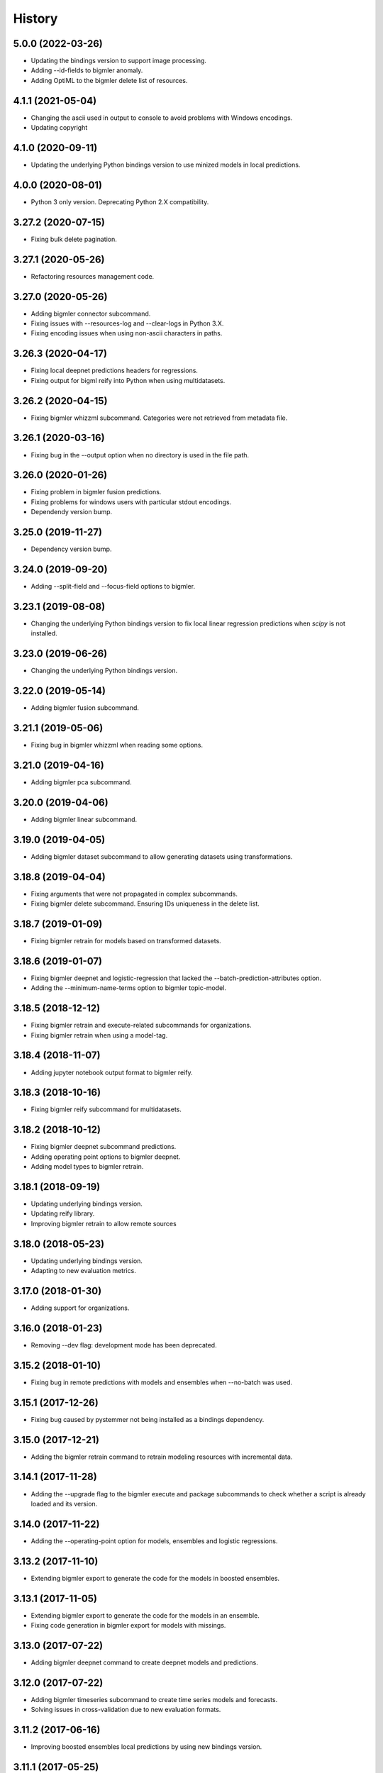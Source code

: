 .. :changelog:

History
-------

5.0.0 (2022-03-26)
~~~~~~~~~~~~~~~~~~

- Updating the bindings version to support image processing.
- Adding --id-fields to bigmler anomaly.
- Adding OptiML to the bigmler delete list of resources.

4.1.1 (2021-05-04)
~~~~~~~~~~~~~~~~~~

- Changing the ascii used in output to console to avoid problems with
  Windows encodings.
- Updating copyright

4.1.0 (2020-09-11)
~~~~~~~~~~~~~~~~~~

- Updating the underlying Python bindings version to use minized models in
  local predictions.

4.0.0 (2020-08-01)
~~~~~~~~~~~~~~~~~~

- Python 3 only version. Deprecating Python 2.X compatibility.

3.27.2 (2020-07-15)
~~~~~~~~~~~~~~~~~~~

- Fixing bulk delete pagination.

3.27.1 (2020-05-26)
~~~~~~~~~~~~~~~~~~~

- Refactoring resources management code.

3.27.0 (2020-05-26)
~~~~~~~~~~~~~~~~~~~

- Adding bigmler connector subcommand.
- Fixing issues with --resources-log and --clear-logs in Python 3.X.
- Fixing encoding issues when using non-ascii characters in paths.

3.26.3 (2020-04-17)
~~~~~~~~~~~~~~~~~~~

- Fixing local deepnet predictions headers for regressions.
- Fixing output for bigml reify into Python when using multidatasets.

3.26.2 (2020-04-15)
~~~~~~~~~~~~~~~~~~~

- Fixing bigmler whizzml subcommand. Categories were not retrieved from
  metadata file.

3.26.1 (2020-03-16)
~~~~~~~~~~~~~~~~~~~

- Fixing bug in the --output option when no directory is used in the file path.

3.26.0 (2020-01-26)
~~~~~~~~~~~~~~~~~~~

- Fixing problem in bigmler fusion predictions.
- Fixing problems for windows users with particular stdout encodings.
- Dependendy version bump.

3.25.0 (2019-11-27)
~~~~~~~~~~~~~~~~~~~

- Dependency version bump.

3.24.0 (2019-09-20)
~~~~~~~~~~~~~~~~~~~

- Adding --split-field and --focus-field options to bigmler.

3.23.1 (2019-08-08)
~~~~~~~~~~~~~~~~~~~

- Changing the underlying Python bindings version to fix local linear
  regression predictions when `scipy` is not installed.

3.23.0 (2019-06-26)
~~~~~~~~~~~~~~~~~~~

- Changing the underlying Python bindings version.

3.22.0 (2019-05-14)
~~~~~~~~~~~~~~~~~~~

- Adding bigmler fusion subcommand.

3.21.1 (2019-05-06)
~~~~~~~~~~~~~~~~~~~

- Fixing bug in bigmler whizzml when reading some options.

3.21.0 (2019-04-16)
~~~~~~~~~~~~~~~~~~~

- Adding bigmler pca subcommand.

3.20.0 (2019-04-06)
~~~~~~~~~~~~~~~~~~~

- Adding bigmler linear subcommand.

3.19.0 (2019-04-05)
~~~~~~~~~~~~~~~~~~~

- Adding bigmler dataset subcommand to allow generating datasets using
  transformations.

3.18.8 (2019-04-04)
~~~~~~~~~~~~~~~~~~~

- Fixing arguments that were not propagated in complex subcommands.
- Fixing bigmler delete subcommand. Ensuring IDs uniqueness in the delete
  list.

3.18.7 (2019-01-09)
~~~~~~~~~~~~~~~~~~~

- Fixing bigmler retrain for models based on transformed datasets.

3.18.6 (2019-01-07)
~~~~~~~~~~~~~~~~~~~

- Fixing bigmler deepnet and logistic-regression that lacked the
  --batch-prediction-attributes option.
- Adding the --minimum-name-terms option to bigmler topic-model.

3.18.5 (2018-12-12)
~~~~~~~~~~~~~~~~~~~

- Fixing bigmler retrain and execute-related subcommands for organizations.
- Fixing bigmler retrain when using a model-tag.

3.18.4 (2018-11-07)
~~~~~~~~~~~~~~~~~~~

- Adding jupyter notebook output format to bigmler reify.

3.18.3 (2018-10-16)
~~~~~~~~~~~~~~~~~~~

- Fixing bigmler reify subcommand for multidatasets.

3.18.2 (2018-10-12)
~~~~~~~~~~~~~~~~~~~

- Fixing bigmler deepnet subcommand predictions.
- Adding operating point options to bigmler deepnet.
- Adding model types to bigmler retrain.

3.18.1 (2018-09-19)
~~~~~~~~~~~~~~~~~~~

- Updating underlying bindings version.
- Updating reify library.
- Improving bigmler retrain to allow remote sources

3.18.0 (2018-05-23)
~~~~~~~~~~~~~~~~~~~

- Updating underlying bindings version.
- Adapting to new evaluation metrics.

3.17.0 (2018-01-30)
~~~~~~~~~~~~~~~~~~~

- Adding support for organizations.

3.16.0 (2018-01-23)
~~~~~~~~~~~~~~~~~~~

- Removing --dev flag: development mode has been deprecated.

3.15.2 (2018-01-10)
~~~~~~~~~~~~~~~~~~~

- Fixing bug in remote predictions with models and ensembles when --no-batch
  was used.

3.15.1 (2017-12-26)
~~~~~~~~~~~~~~~~~~~

- Fixing bug caused by pystemmer not being installed as a bindings dependency.

3.15.0 (2017-12-21)
~~~~~~~~~~~~~~~~~~~

- Adding the bigmler retrain command to retrain modeling resources with
  incremental data.

3.14.1 (2017-11-28)
~~~~~~~~~~~~~~~~~~~

- Adding the --upgrade flag to the bigmler execute and package subcommands to
  check whether a script is already loaded and its version.

3.14.0 (2017-11-22)
~~~~~~~~~~~~~~~~~~~

- Adding the --operating-point option for models, ensembles and logistic
  regressions.

3.13.2 (2017-11-10)
~~~~~~~~~~~~~~~~~~~

- Extending bigmler export to generate the code for the models in boosted
  ensembles.

3.13.1 (2017-11-05)
~~~~~~~~~~~~~~~~~~~

- Extending bigmler export to generate the code for the models in an ensemble.
- Fixing code generation in bigmler export for models with missings.

3.13.0 (2017-07-22)
~~~~~~~~~~~~~~~~~~~

- Adding bigmler deepnet command to create deepnet models and predictions.

3.12.0 (2017-07-22)
~~~~~~~~~~~~~~~~~~~

- Adding bigmler timeseries subcommand to create time series models and
  forecasts.
- Solving issues in cross-validation due to new evaluation formats.

3.11.2 (2017-06-16)
~~~~~~~~~~~~~~~~~~~

- Improving boosted ensembles local predictions by using new bindings version.

3.11.1 (2017-05-25)
~~~~~~~~~~~~~~~~~~~

- Fixing bug in bigmler export when non-ascii characters are used in a model.

3.11.0 (2017-05-16)
~~~~~~~~~~~~~~~~~~~

- Adding bigmler export subcommand to generate the prediction function from
  a decision tree in several languages.

3.10.3 (2017-04-21)
~~~~~~~~~~~~~~~~~~~

- Fixing bug: Adapting to changes in the structure of evaluations that caused
  cross-validation failure.

3.10.2 (2017-04-13)
~~~~~~~~~~~~~~~~~~~

- Fixing bug: the --package-dir option in bigmler whizzml did not expand
  the ~ character to its associated user path.
- Fixing bug: Multi-label predictions failed because of changes in the
  bindings internal coding for combiners.

3.10.1 (2017-03-25)
~~~~~~~~~~~~~~~~~~~

- Adding --embed-libs and --embedded-libraries to bigmler whizzml and
  bigmler execute subcommands to embed the libraries'
  code in the scripts.

3.10.0 (2017-03-21)
~~~~~~~~~~~~~~~~~~~

- Adding suport for booted ensembles' new options.

3.9.3 (2017-03-08)
~~~~~~~~~~~~~~~~~~

- Fixing bug in bigmler whizzml when using --username and --api-key.

3.9.2 (2017-02-16)
~~~~~~~~~~~~~~~~~~

- Fixing bug in bigmler subcommands when publishing datasets.

3.9.1 (2017-01-04)
~~~~~~~~~~~~~~~~~~

- Fixing bug in bigmler: --evaluation-attributes were not used.
- Fixing bug in bigmler: --threshold and --class were not used.
- Fixing bug in bigmler topic-model: adding --topic-model-attributes.

3.9.0 (2016-12-03)
~~~~~~~~~~~~~~~~~~

- Adding new bigmler topic-model subcommand.

3.8.7 (2016-11-04)
~~~~~~~~~~~~~~~~~~

- Fixing bug in bigmler commands when using samples to create different model
  types.

3.8.6 (2016-10-25)
~~~~~~~~~~~~~~~~~~

- Fixing bug in bigmler commands when using local files storing the model
  info as input for local predictions.

3.8.5 (2016-10-20)
~~~~~~~~~~~~~~~~~~

- Fixing bug in bigmler commands when using local predictions form development
  mode resources.

3.8.4 (2016-10-13)
~~~~~~~~~~~~~~~~~~

- Fixing bug in bigmler package. Libraries where created more than once.
- Fixing bug in bigmler analyze --features when adding batch prediction.
- Improving bigmler delete when deleting projects and executions. Deleting in
  two steps: first the projects and executions and then the remaining
  resources.

3.8.3 (2016-09-30)
~~~~~~~~~~~~~~~~~~

- Fixing bug in logistic regression evaluation.
- Adding --balance-fields flag to bigmler logistic-regression.
- Refactoring and style changes.
- Adding the logistic regression options to documentation.

3.8.2 (2016-09-23)
~~~~~~~~~~~~~~~~~~

- Changing the bias for Logistic Regressions to a boolean.
- Adding the new attributes to control ensemble's sampling.

3.8.1 (2016-07-06)
~~~~~~~~~~~~~~~~~~

- Adding types of deletable resources to bigmler delete. Adding option
  --execution-only to avoid deleting the output resources of an
  execution when the execution is deleted.
- Fixing bug: directory structure in bigmler whizzml was wrong when components
  were found in metadata.
- Upgrading the underlying Python bindings version.

3.8.0 (2016-07-04)
~~~~~~~~~~~~~~~~~~

- Adding new bigmler whizzml subcommand to create scripts and libraries
  from packages with metadata info.

3.7.1 (2016-06-27)
~~~~~~~~~~~~~~~~~~

- Adding new --field-codings option to bigmler logisitic-regression
  subcommand.
- Changing underlying bindings version

3.7.0 (2016-06-03)
~~~~~~~~~~~~~~~~~~

- Adding the new bigmler execute subcommand, which can create scripts,
  executions and libraries.

3.6.4 (2016-04-08)
~~~~~~~~~~~~~~~~~~

- Fixing bug: the --predictions-csv flag in the bigmler analyze command did
  not work with ensembles (--number-of-models > 1)

3.6.3 (2016-04-04)
~~~~~~~~~~~~~~~~~~

- Adding the --predictions-csv flag to bigmler analyze --features. It
  creates a file which contains all the data tagged with the corresponding
  k-fold and the prediction and confidence values for the best
  score cross-validation.

3.6.2 (2016-04-01)
~~~~~~~~~~~~~~~~~~

- Improving bigmler analyze --features CSV output to reflect the best fields
  set found at each step.

3.6.1 (2016-03-14)
~~~~~~~~~~~~~~~~~~

- Adding the --export-fields and --import-fields to manage field summaries
  and attribute changes in sources and datasets.

3.6.0 (2016-03-08)
~~~~~~~~~~~~~~~~~~

- Adding subcommand bigmler logistic-regression.
- Changing tests to adapt to backend random numbers changes.

3.5.4 (2016-02-09)
~~~~~~~~~~~~~~~~~~

- Fixing bug: wrong types had been added to default options in bigmler.ini
- Updating copyright --version notice.

3.5.3 (2016-02-07)
~~~~~~~~~~~~~~~~~~

- Adding links to docs and changing tests to adapt bigmler reify
  to new automatically generated names for resources.

3.5.2 (2016-01-01)
~~~~~~~~~~~~~~~~~~

- Fixing bug in bigmler reify subcommand for datasets generated from other
  datasets comming from batch resources.

3.5.1 (2015-12-26)
~~~~~~~~~~~~~~~~~~

- Adding docs for association discovery.

3.5.0 (2015-12-24)
~~~~~~~~~~~~~~~~~~

- Adding bigmler association subcommand to manage associations.

3.4.0 (2015-12-21)
~~~~~~~~~~~~~~~~~~

- Adding bigmler project subcommand for project creation and update.

3.3.9 (2015-12-19)
~~~~~~~~~~~~~~~~~~

- Fixing bug: wrong reify output for datasets created from another dataset.
- Improving bigmler reify code style and making file executable.

3.3.8 (2015-11-24)
~~~~~~~~~~~~~~~~~~

- Fixing bug: simplifying bigmler reify output for datasets created from
  batch resources.
- Allowing column numbers as keys for fields structures in
  --source-attributes, --dataset-attributes, etc

3.3.7 (2015-11-18)
~~~~~~~~~~~~~~~~~~

- Adding --datasets as option for bigmler analyze.
- Adding --summary-fields as option for bigmler analyze.

3.3.6 (2015-11-16)
~~~~~~~~~~~~~~~~~~

- Fixing bug: Report title for feature analysis was not shown.

3.3.5 (2015-11-15)
~~~~~~~~~~~~~~~~~~

- Upgrading the underlying bindings version.

3.3.4 (2015-11-10)
~~~~~~~~~~~~~~~~~~

- Fixing bug: bigmler cluster did not use the --prediction-fields option.

3.3.3 (2015-11-04)
~~~~~~~~~~~~~~~~~~

- Adding --status option to bigmler delete. Selects the resources to delete
  according to their status (finished if not set). You can check the available
  status in the
  `developers documentation
  <https://bigml.com/developers/status_codes#sc_resource_status_code_summary>`_.

3.3.2 (2015-10-31)
~~~~~~~~~~~~~~~~~~

- Fixing bug: bigmler reify failed for dataset generated from batch
  predictions, batch centroids or batch anomaly scores.

3.3.1 (2015-10-15)
~~~~~~~~~~~~~~~~~~

- Fixing bug: improving datasets download handling to cope with transmission
  errors.
- Fixing bug: solving failure when using the first column of a dataset as
  objective field in models and ensembles.


3.3.0 (2015-09-14)
~~~~~~~~~~~~~~~~~~

- Adding new bigmler analyze option, --random-fields to analyze performance of
  random forests chaging the number of random candidates.

3.2.1 (2015-09-05)
~~~~~~~~~~~~~~~~~~

- Fixing bug in reify subcommand for unordered reifications.

3.2.0 (2015-08-23)
~~~~~~~~~~~~~~~~~~

- Adding bigmler reify subcommand to script the resource creation.

3.1.1 (2015-08-16)
~~~~~~~~~~~~~~~~~~

- Fixing bug: changing the related Python bindings version to solve encoding
  problem when using Python 3 on Windows.

3.1.0 (2015-08-05)
~~~~~~~~~~~~~~~~~~

- Adding bigmler report subcommand to generate reports for cross-validation
  results in bigmler analyze.

3.0.5 (2015-07-30)
~~~~~~~~~~~~~~~~~~

- Fixing bug: bigmler analyze and filtering datasets failed when the origin
  dataset was a filtered one.

3.0.4 (2015-07-22)
~~~~~~~~~~~~~~~~~~

- Fixing bug: bigmler analyze --features could not analyze phi for a user-given
  category because the metric is called phi_coefficient.
- Modifying the output of bigmler analyze --features and --nodes to include
  the command to generate the best performing model and the command to
  clean all the generated resources.

3.0.3 (2015-07-01)
~~~~~~~~~~~~~~~~~~

- Fixing bug: dataset generation with a filter on a previous dataset
  was not working.

3.0.2 (2015-06-24)
~~~~~~~~~~~~~~~~~~

- Adding the --project-tag option to bigmler delete.
- Fixing that the --test-dataset and related options can be used in model
  evaluation.
- Fixing bug: bigmler anomalies for datasets with more than 1000 fields failed.

3.0.1 (2015-06-12)
~~~~~~~~~~~~~~~~~~

- Adding the --top-n, --forest-size and --anomalies-dataset to the bigmler
  anomaly subcommand.
- Fixing bug: source upload failed when using arguments that contain
  unicodes.
- Fixing bug: bigmler analyze subcommand failed for datasets with more than
  1000 fields.

3.0.0 (2015-04-25)
~~~~~~~~~~~~~~~~~~

- Supporting Python 3 and changing the test suite to nose.
- Adding --cluster-models option to generate the models related to
  cluster datasets.

2.2.0 (2015-04-15)
~~~~~~~~~~~~~~~~~~

- Adding --score flag to create batch anomaly scores for the training set.
- Allowing --median to be used also in ensembles predictions.
- Using --seed option also in ensembles.

2.1.0 (2015-04-10)
~~~~~~~~~~~~~~~~~~

- Adding --median flag to use median instead of mean in single models'
  predictions.
- Updating underlying BigML python bindings' version to 4.0.2 (Python 3
  compatible).


2.0.1 (2015-04-09)
~~~~~~~~~~~~~~~~~~

- Fixing bug: resuming commands failed retrieving the output directory

2.0.0 (2015-03-26)
~~~~~~~~~~~~~~~~~~

- Fixing docs formatting errors.
- Adding --to-dataset and --no-csv flags causing batch predictions,
  batch centroids and batch anomaly scores to be stored in a new remote
  dataset and not in a local CSV respectively.
- Adding the sample subcommand to generate samples from datasets

1.15.6 (2015-01-28)
~~~~~~~~~~~~~~~~~~~

- Fixing bug: using --model-fields with --max-categories failed.

1.15.5 (2015-01-20)
~~~~~~~~~~~~~~~~~~~

- Fixing bug: Failed field retrieval for batch predictions starting from
  source or dataset test data.

1.15.4 (2015-01-15)
~~~~~~~~~~~~~~~~~~~

- Adding the --project and --project-id to manage projects and associate
  them to newly created sources.
- Adding the --cluster-seed and --anomaly-seed options to choose the seed
  for deterministic clusters and anomalies.
- Refactoring dataset processing to avoid setting the objective field when
  possible.

1.15.3 (2014-12-26)
~~~~~~~~~~~~~~~~~~~

- Adding --optimize-category in bigmler analyze subcommands to select
  the category whose evaluations will be optimized.

1.15.2 (2014-12-17)
~~~~~~~~~~~~~~~~~~~

- Fixing bug: k-fold cross-validation failed for ensembles.

1.15.1 (2014-12-15)
~~~~~~~~~~~~~~~~~~~

- Fixing bug: ensembles' evaluations failed when using the ensemble id.
- Fixing bug: bigmler analyze lacked model configuration options (weight-field,
  objective-fields, pruning, model-attributes...)

1.15.0 (2014-12-06)
~~~~~~~~~~~~~~~~~~~

- Adding k-fold cross-validation for ensembles in bigmler analyze.

1.14.6 (2014-11-26)
~~~~~~~~~~~~~~~~~~~

- Adding the --model-file, --cluster-file, --anomaly-file and --ensemble-file
  to produce entirely local predictions.
- Fixing bug: the bigmler delete subcommand was not using the --anomaly-tag,
  --anomaly-score-tag and --batch-anomaly-score-tag options.
- Fixing bug: the --no-test-header flag was not working.

1.14.5 (2014-11-14)
~~~~~~~~~~~~~~~~~~~

- Fixing bug: --field-attributes was not working when used in addition
  to --types option.

1.14.4 (2014-11-10)
~~~~~~~~~~~~~~~~~~~

- Adding the capability of creating a model/cluster/anomaly and its
  corresponding batch prediction from a train/test split using --test-split.

1.14.3 (2014-11-10)
~~~~~~~~~~~~~~~~~~~

- Improving domain transformations for customized private settings.
- Fixing bug: model fields were not correctly set when the origin dataset
  was a new dataset generated by the --new-fields option.

1.14.2 (2014-10-30)
~~~~~~~~~~~~~~~~~~~

- Refactoring predictions code, improving some cases performance and memory
  usage.
- Adding the --fast option to speed prediction by not storing partial results
  in files.
- Adding the --optimize option to the bigmler analyze --features command.

1.14.1 (2014-10-23)
~~~~~~~~~~~~~~~~~~~

- Improving perfomance in individual model predictions.
- Forcing garbage collection to lower memory usage in ensemble's predictions.
- Fixing bug: batch predictions were not adding confidence when
  --prediction-info full was used.

1.14.0 (2014-10-19)
~~~~~~~~~~~~~~~~~~~

- Adding bigmler anomaly as new subcommand to generate anomaly detectors,
  anomaly scores and batch anomaly scores.

1.13.3 (2014-10-13)
~~~~~~~~~~~~~~~~~~~

- Fixing bug: source updates failed when using --locale and --types flags
  together.
- Updating bindings version and fixing code accordingly.
- Adding --k option to bigmler cluster to change the number of centroids.

1.13.2 (2014-10-05)
~~~~~~~~~~~~~~~~~~~

- Fixing bug: --source-attributes and --dataset-attributes where not updated.

1.13.1 (2014-09-22)
~~~~~~~~~~~~~~~~~~~

- Fixing bug: bigmler analyze was needlessly sampling data to evaluate.

1.13.0 (2014-09-10)
~~~~~~~~~~~~~~~~~~~

- Adding the new --missing-splits flag to control if missing values are
  included in tree branches.

1.12.4 (2014-08-03)
~~~~~~~~~~~~~~~~~~~

- Fixing bug: handling unicode command parameters on Windows.

1.12.3 (2014-07-30)
~~~~~~~~~~~~~~~~~~~

- Fixing bug: handling stdout writes of unicodes on Windows.

1.12.2 (2014-07-29)
~~~~~~~~~~~~~~~~~~~

- Fixing but for bigmler analyze: the subcommand failed when used in
  development created resources.

1.12.1 (2014-07-25)
~~~~~~~~~~~~~~~~~~~

- Fixing bug when many models are evaluated in k-fold cross-validations. The
  create evaluation could fail when called with a non-finished model.

1.12.0 (2014-07-15)
~~~~~~~~~~~~~~~~~~~

- Improving delete process. Promoting delete to a subcommand and filtering
  the type of resource to be deleted.
- Adding --dry-run option to delete.
- Adding --from-dir option to delete.
- Fixing bug when Gazibit report is used with personalized URL dashboards.

1.11.0 (2014-07-11)
~~~~~~~~~~~~~~~~~~~

- Adding the --to-csv option to export datasets to a CSV file.

1.10.0 (2014-07-11)
~~~~~~~~~~~~~~~~~~~

- Adding the --cluster-datasets option to generate the datasets related to
  the centroids in a cluster.

1.9.2 (2014-07-07)
~~~~~~~~~~~~~~~~~~

- Fixing bug for the --delete flag. Cluster, centroids and batch centroids
  could not be deleted.

1.9.1 (2014-07-02)
~~~~~~~~~~~~~~~~~~

- Documentation update.

1.9.0 (2014-07-02)
~~~~~~~~~~~~~~~~~~

- Adding cluster subcommand to generate clusters and centroid predictions.

1.8.12 (2014-06-10)
~~~~~~~~~~~~~~~~~~~

- Fixing bug for the analyze subcommand. The --resume flag crashed when no
  --ouput-dir was used.
- Fixing bug for the analyze subcommand. The --features flag crashed when
  many long feature names were used.

1.8.11 (2014-05-30)
~~~~~~~~~~~~~~~~~~~

- Fixing bug for --delete flag, broken by last fix.

1.8.10 (2014-05-29)
~~~~~~~~~~~~~~~~~~~

- Fixing bug when field names contain commas and --model-fields tag is used.
- Fixing bug when deleting all resources by tag when ensembles were found.
- Adding --exclude-features flag to analyze.

1.8.9 (2014-05-28)
~~~~~~~~~~~~~~~~~~

- Fixing bug when utf8 characters were used in command lines.

1.8.8 (2014-05-27)
~~~~~~~~~~~~~~~~~~

- Adding the --balance flag to the analyze subcommand.
- Fixing bug for analyze. Some common flags allowed were not used.

1.8.7 (2014-05-23)
~~~~~~~~~~~~~~~~~~

- Fixing bug for analyze. User-given objective field was changed when using
  filtered datasets.

1.8.6 (2014-05-22)
~~~~~~~~~~~~~~~~~~

- Fixing bug for analyze. User-given objective field was not used.

1.8.5 (2014-05-19)
~~~~~~~~~~~~~~~~~~

- Docs update and test change to adapt to backend node threshold changes.

1.8.4 (2014-05-07)
~~~~~~~~~~~~~~~~~~

- Fixing bug in analyze --nodes. The default node steps could not be found.

1.8.3 (2014-05-06)
~~~~~~~~~~~~~~~~~~

- Setting dependency of new python bindings version 1.3.1.

1.8.2 (2014-05-06)
~~~~~~~~~~~~~~~~~~

- Fixing bug: --shared and --unshared should be considered only when set
  in the command line by the user. They were always updated, even when absent.
- Fixing bug: --remote predictions were not working when --model was used as
  training start point.

1.8.1 (2014-05-04)
~~~~~~~~~~~~~~~~~~

- Changing the Gazibit report for shared resources to include the model
  shared url in embedded format.
- Fixing bug: train and tests data could not be read from stdin.

1.8.0 (2014-04-29)
~~~~~~~~~~~~~~~~~~

- Adding the ``analyze`` subcommand. The subcommand presents new features,
  such as:

    ``--cross-validation`` that performs k-fold cross-validation,
    ``--features`` that selects the best features to increase accuracy
    (or any other evaluation metric) using a smart search algorithm and
    ``--nodes`` that selects the node threshold that ensures best accuracy
    (or any other evaluation metric) in user defined range of nodes.

1.7.1 (2014-04-21)
~~~~~~~~~~~~~~~~~~

- Fixing bug: --no-upload flag was not really used.

1.7.0 (2014-04-20)
~~~~~~~~~~~~~~~~~~

- Adding the --reports option to generate Gazibit reports.

1.6.0 (2014-04-18)
~~~~~~~~~~~~~~~~~~

- Adding the --shared flag to share the created dataset, model and evaluation.

1.5.1 (2014-04-04)
~~~~~~~~~~~~~~~~~~

- Fixing bug for model building, when objective field was specified and
  no --max-category was present the user given objective was not used.
- Fixing bug: max-category data stored even when --max-category was not
  used.

1.5.0 (2014-03-24)
~~~~~~~~~~~~~~~~~~

- Adding --missing-strategy option to allow different prediction strategies
  when a missing value is found in a split field. Available for local
  predictions, batch predictions and evaluations.
- Adding new --delete options: --newer-than and --older-than to delete lists
  of resources according to their creation date.
- Adding --multi-dataset flag to generate a new dataset from a list of
  equally structured datasets.

1.4.7 (2014-03-14)
~~~~~~~~~~~~~~~~~~

- Bug fixing: resume from multi-label processing from dataset was not working.
- Bug fixing: max parallel resource creation check did not check that all the
  older tasks ended, only the last of the slot. This caused
  more tasks than permitted to be sent in parallel.
- Improving multi-label training data uploads by zipping the extended file and
  transforming booleans from True/False to 1/0.

1.4.6 (2014-02-21)
~~~~~~~~~~~~~~~~~~

- Bug fixing: dataset objective field is not updated each time --objective
  is used, but only if it differs from the existing objective.

1.4.5 (2014-02-04)
~~~~~~~~~~~~~~~~~~

- Storing the --max-categories info (its number and the chosen `other` label)
  in user_metadata.

1.4.4 (2014-02-03)
~~~~~~~~~~~~~~~~~~

- Fix when using the combined method in --max-categories models.
  The combination function now uses confidence to choose the predicted
  category.
- Allowing full content text fields to be also used as --max-categories
  objective fields.
- Fix solving objective issues when its column number is zero.

1.4.3 (2014-01-28)
~~~~~~~~~~~~~~~~~~

- Adding the --objective-weights option to point to a CSV file containing the
  weights assigned to each class.
- Adding the --label-aggregates option to create new aggregate fields on the
  multi label fields such as count, first or last.

1.4.2 (2014-01-24)
~~~~~~~~~~~~~~~~~~

- Fix in local random forests' predictions. Sometimes the fields used in all
  the models were not correctly retrieved and some predictions could be
  erroneus.

1.4.1 (2014-01-23)
~~~~~~~~~~~~~~~~~~

- Fix to allow the input data for multi-label predictions to be expanded.
- Fix to retrieve from the models definition info the labels that were
  given by the user in its creation in multi-label models.

1.4.0 (2014-01-20)
~~~~~~~~~~~~~~~~~~

- Adding new --balance option to automatically balance all the classes evenly.
- Adding new --weight-field option to use the field contents as weights for
  the instances.

1.3.0 (2014-01-17)
~~~~~~~~~~~~~~~~~~

- Adding new --source-attributes, --ensemble-attributes,
  --evaluation-attributes and --batch-prediction-attributes options.
- Refactoring --multi-label resources to include its related info in
  the user_metadata attribute.
- Refactoring the main routine.
- Adding --batch-prediction-tag for delete operations.

1.2.3 (2014-01-16)
~~~~~~~~~~~~~~~~~~

- Fix to transmit --training-separator when creating remote sources.

1.2.2 (2014-01-14)
~~~~~~~~~~~~~~~~~~

- Fix for multiple multi-label fields: headers did not match rows contents in
  some cases.

1.2.1 (2014-01-12)
~~~~~~~~~~~~~~~~~~

- Fix for datasets generated using the --new-fields option. The new dataset
  was not used in model generation.

1.2.0 (2014-01-09)
~~~~~~~~~~~~~~~~~~

- Adding --multi-label-fields to provide a comma-separated list of multi-label
  fields in a file.

1.1.0 (2014-01-08)
~~~~~~~~~~~~~~~~~~

- Fix for ensembles' local predictions when order is used in tie break.
- Fix for duplicated model ids in models file.
- Adding new --node-threshold option to allow node limit in models.
- Adding new --model-attributes option pointing to a JSON file containing
  model attributes for model creation.

1.0.1 (2014-01-06)
~~~~~~~~~~~~~~~~~~

- Fix for missing modules during installation.

1.0 (2014-01-02)
~~~~~~~~~~~~~~~~~~

- Adding the --max-categories option to handle datasets with a high number of
  categories.
- Adding the --method combine option to produce predictions with the sets
  of datasets generated using --max-categories option.
- Fixing problem with --max-categories when the categorical field is not
  a preferred field of the dataset.
- Changing the --datasets option behaviour: it points to a file where
  dataset ids are stored, one per line, and now it reads all of them to be
  used in model and ensemble creation.

0.7.2 (2013-12-20)
~~~~~~~~~~~~~~~~~~

- Adding confidence to predictions output in full format

0.7.1 (2013-12-19)
~~~~~~~~~~~~~~~~~~

- Bug fixing: multi-label predictions failed when the --ensembles option
  is used to provide the ensemble information

0.7.0 (2013-11-24)
~~~~~~~~~~~~~~~~~~

- Bug fixing: --dataset-price could not be set.
- Adding the threshold combination method to the local ensemble.

0.6.1 (2013-11-23)
~~~~~~~~~~~~~~~~~~

- Bug fixing: --model-fields option with absolute field names was not
  compatible with multi-label classification models.
- Changing resource type checking function.
- Bug fixing: evaluations did not use the given combination method.
- Bug fixing: evaluation of an ensemble had turned into evaluations of its
              models.
- Adding pruning to the ensemble creation configuration options

0.6.0 (2013-11-08)
~~~~~~~~~~~~~~~~~~

- Changing fields_map column order: previously mapped dataset column
  number to model column number, now maps model column number to
  dataset column number.
- Adding evaluations to multi-label models.
- Bug fixing: unicode characters greater than ascii-127 caused crash in
  multi-label classification

0.5.0 (2013-10-08)
~~~~~~~~~~~~~~~~~~

- Adapting to predictions issued by the high performance prediction server and
  the 0.9.0 version of the python bindings.
- Support for shared models using the same version on python bindings.
- Support for different server names using environment variables.

0.4.1 (2013-10-02)
~~~~~~~~~~~~~~~~~~

- Adding ensembles' predictions for multi-label objective fields
- Bug fixing: in evaluation mode, evaluation for --dataset and
  --number-of-models > 1 did not select the 20% hold out instances to test the
  generated ensemble.

0.4.0 (2013-08-15)
~~~~~~~~~~~~~~~~~~

- Adding text analysis through the corresponding bindings

0.3.7 (2013-09-17)
~~~~~~~~~~~~~~~~~~

- Adding support for multi-label objective fields
- Adding --prediction-headers and --prediction-fields to improve
  --prediction-info formatting options for the predictions file
- Adding the ability to read --test input data from stdin
- Adding --seed option to generate different splits from a dataset

0.3.6 (2013-08-21)
~~~~~~~~~~~~~~~~~~

- Adding --test-separator flag

0.3.5 (2013-08-16)
~~~~~~~~~~~~~~~~~~

- Bug fixing: resume crash when remote predictions were not completed
- Bug fixing: Fields object for input data dict building lacked fields
- Bug fixing: test data was repeated in remote prediction function
- Bug fixing: Adding replacement=True as default for ensembles' creation

0.3.4 (2013-08-09)
~~~~~~~~~~~~~~~~~~

- Adding --max-parallel-evaluations flag
- Bug fixing: matching seeds in models and evaluations for cross validation

0.3.3 (2013-08-09)
~~~~~~~~~~~~~~~~~~
- Changing --model-fields and --dataset-fields flag to allow adding/removing
  fields with +/- prefix
- Refactoring local and remote prediction functions
- Adding 'full data' option to the --prediction-info flag to join test input
  data with prediction results in predictions file
- Fixing errors in documentation and adding install for windows info

0.3.2 (2013-07-04)
~~~~~~~~~~~~~~~~~~
- Adding new flag to control predictions file information
- Bug fixing: using default sample-rate in ensemble evaluations
- Adding standard deviation to evaluation measures in cross-validation
- Bug fixing: using only-model argument to download fields in models

0.3.1 (2013-05-14)
~~~~~~~~~~~~~~~~~~

- Adding delete for ensembles
- Creating ensembles when the number of models is greater than one
- Remote predictions using ensembles

0.3.0 (2013-04-30)
~~~~~~~~~~~~~~~~~~

- Adding cross-validation feature
- Using user locale to create new resources in BigML
- Adding --ensemble flag to use ensembles in predictions and evaluations

0.2.1 (2013-03-03)
~~~~~~~~~~~~~~~~~~

- Deep refactoring of main resources management
- Fixing bug in batch_predict for no headers test sets
- Fixing bug for wide dataset's models than need query-string to retrieve all fields
- Fixing bug in test asserts to catch subprocess raise
- Adding default missing tokens to models
- Adding stdin input for --train flag
- Fixing bug when reading descriptions in --field-attributes
- Refactoring to get status from api function
- Adding confidence to combined predictions

0.2.0 (2012-01-21)
~~~~~~~~~~~~~~~~~~
- Evaluations management
- console monitoring of process advance
- resume option
- user defaults
- Refactoring to improve readability

0.1.4 (2012-12-21)
~~~~~~~~~~~~~~~~~~

- Improved locale management.
- Adds progressive handling for large numbers of models.
- More options in field attributes update feature.
- New flag to combine local existing predictions.
- More methods in local predictions: plurality, confidence weighted.

0.1.3 (2012-12-06)
~~~~~~~~~~~~~~~~~~

- New flag for locale settings configuration.
- Filtering only finished resources.

0.1.2 (2012-12-06)
~~~~~~~~~~~~~~~~~~

- Fix to ensure windows compatibility.

0.1.1 (2012-11-07)
~~~~~~~~~~~~~~~~~~

- Initial release.
